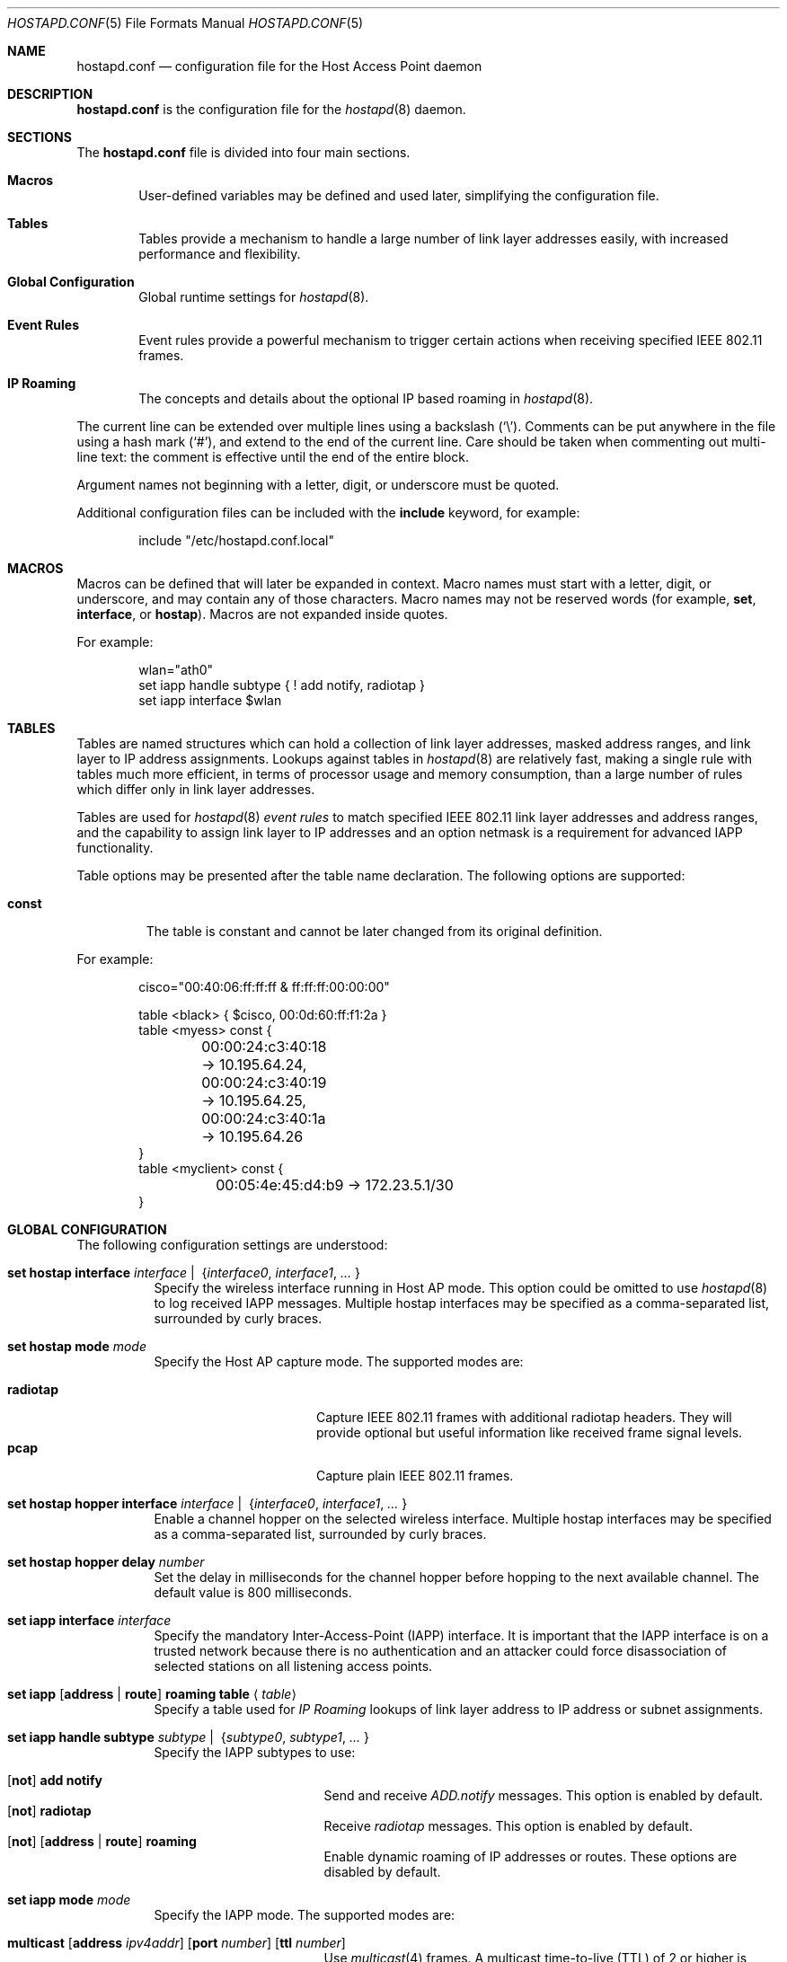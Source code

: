 .\" $OpenBSD: src/usr.sbin/hostapd/hostapd.conf.5,v 1.42 2013/09/03 20:44:01 jmc Exp $
.\"
.\" Copyright (c) 2004, 2005, 2006 Reyk Floeter <reyk@openbsd.org>
.\"
.\" Permission to use, copy, modify, and distribute this software for any
.\" purpose with or without fee is hereby granted, provided that the above
.\" copyright notice and this permission notice appear in all copies.
.\"
.\" THE SOFTWARE IS PROVIDED "AS IS" AND THE AUTHOR DISCLAIMS ALL WARRANTIES
.\" WITH REGARD TO THIS SOFTWARE INCLUDING ALL IMPLIED WARRANTIES OF
.\" MERCHANTABILITY AND FITNESS. IN NO EVENT SHALL THE AUTHOR BE LIABLE FOR
.\" ANY SPECIAL, DIRECT, INDIRECT, OR CONSEQUENTIAL DAMAGES OR ANY DAMAGES
.\" WHATSOEVER RESULTING FROM LOSS OF USE, DATA OR PROFITS, WHETHER IN AN
.\" ACTION OF CONTRACT, NEGLIGENCE OR OTHER TORTIOUS ACTION, ARISING OUT OF
.\" OR IN CONNECTION WITH THE USE OR PERFORMANCE OF THIS SOFTWARE.
.\"
.Dd $Mdocdate: July 16 2013 $
.Dt HOSTAPD.CONF 5
.Os
.Sh NAME
.Nm hostapd.conf
.Nd configuration file for the Host Access Point daemon
.Sh DESCRIPTION
.Nm
is the configuration file for the
.Xr hostapd 8
daemon.
.Sh SECTIONS
The
.Nm
file is divided into four main sections.
.Bl -tag -width xxxx
.It Sy Macros
User-defined variables may be defined and used later, simplifying the
configuration file.
.It Sy Tables
Tables provide a mechanism to handle a large number of link layer
addresses easily, with increased performance and flexibility.
.It Sy Global Configuration
Global runtime settings for
.Xr hostapd 8 .
.It Sy Event Rules
Event rules provide a powerful mechanism to trigger certain actions
when receiving specified IEEE 802.11 frames.
.It Sy IP Roaming
The concepts and details about the optional IP based roaming in
.Xr hostapd 8 .
.El
.Pp
The current line can be extended over multiple lines using a backslash
.Pq Sq \e .
Comments can be put anywhere in the file using a hash mark
.Pq Sq # ,
and extend to the end of the current line.
Care should be taken when commenting out multi-line text:
the comment is effective until the end of the entire block.
.Pp
Argument names not beginning with a letter, digit, or underscore
must be quoted.
.Pp
Additional configuration files can be included with the
.Ic include
keyword, for example:
.Bd -literal -offset indent
include "/etc/hostapd.conf.local"
.Ed
.Sh MACROS
Macros can be defined that will later be expanded in context.
Macro names must start with a letter, digit, or underscore,
and may contain any of those characters.
Macro names may not be reserved words (for example,
.Ic set ,
.Ic interface ,
or
.Ic hostap ) .
Macros are not expanded inside quotes.
.Pp
For example:
.Bd -literal -offset indent
wlan="ath0"
set iapp handle subtype { ! add notify, radiotap }
set iapp interface $wlan
.Ed
.Sh TABLES
Tables are named structures which can hold a collection of link layer
addresses, masked address ranges, and link layer to IP address
assignments.
Lookups against tables in
.Xr hostapd 8
are relatively fast, making a single rule with tables much more
efficient, in terms of processor usage and memory consumption, than a
large number of rules which differ only in link layer addresses.
.Pp
Tables are used for
.Xr hostapd 8
.Em event rules
to match specified IEEE 802.11 link layer addresses and address ranges,
and the capability to assign link layer to IP addresses and an option netmask
is a requirement for advanced IAPP functionality.
.Pp
Table options may be presented after the table name declaration.
The following options are supported:
.Bl -tag -width const
.It Ic const
The table is constant and cannot be later changed from its original
definition.
.El
.Pp
For example:
.Bd -literal -offset indent
cisco="00:40:06:ff:ff:ff & ff:ff:ff:00:00:00"

table <black> { $cisco, 00:0d:60:ff:f1:2a }
table <myess> const {
	00:00:24:c3:40:18 -> 10.195.64.24,
	00:00:24:c3:40:19 -> 10.195.64.25,
	00:00:24:c3:40:1a -> 10.195.64.26
}
table <myclient> const {
	00:05:4e:45:d4:b9 -> 172.23.5.1/30
}
.Ed
.Sh GLOBAL CONFIGURATION
The following configuration settings are understood:
.Bl -tag -width Ds
.It Xo
.Ic set hostap interface
.Ar interface \*(Ba\ \&
.Pf { Ar interface0 , interface1 , ... No }
.Xc
Specify the wireless interface running in Host AP mode.
This option could be omitted to use
.Xr hostapd 8
to log received IAPP messages.
Multiple hostap interfaces may be specified
as a comma-separated list,
surrounded by curly braces.
.It Ic set hostap mode Ar mode
Specify the Host AP capture mode.
The supported modes are:
.Pp
.Bl -tag -width radiotap -offset indent -compact
.It Ic radiotap
Capture IEEE 802.11 frames with additional radiotap headers.
They will provide optional but useful information like received frame
signal levels.
.It Ic pcap
Capture plain IEEE 802.11 frames.
.El
.It Xo
.Ic set hostap hopper interface
.Ar interface \*(Ba\ \&
.Pf { Ar interface0 , interface1 , ... No }
.Xc
Enable a channel hopper on the selected wireless interface.
Multiple hostap interfaces may be specified as a comma-separated list,
surrounded by curly braces.
.It Ic set hostap hopper delay Ar number
Set the delay in milliseconds for the channel hopper before hopping to
the next available channel.
The default value is 800 milliseconds.
.It Ic set iapp interface Ar interface
Specify the mandatory Inter-Access-Point (IAPP) interface.
It is important that the IAPP interface is on a trusted
network because there is no authentication and an attacker could force
disassociation of selected stations on all listening access points.
.It Xo
.Ic set iapp
.Op Ic address \*(Ba\ route
.Ic roaming table
.Aq Ar table
.Xc
Specify a table used for
.Em IP Roaming
lookups of link layer address to IP address or subnet assignments.
.It Xo
.Ic set iapp handle subtype
.Ar subtype \*(Ba\ \&
.Pf { Ar subtype0 , subtype1 , ... No }
.Xc
Specify the IAPP subtypes to use:
.Pp
.Bl -tag -width broadcast -offset indent -compact
.It Xo
.Op Ic not
.Ic add notify
.Xc
Send and receive
.Em ADD.notify
messages.
This option is enabled by default.
.It Xo
.Op Ic not
.Ic radiotap
.Xc
Receive
.Em radiotap
messages.
This option is enabled by default.
.It Xo
.Op Ic not
.Op Ic address \*(Ba\ route
.Ic roaming
.Xc
Enable dynamic roaming of IP addresses or routes.
These options are disabled by default.
.El
.It Ic set iapp mode Ar mode
Specify the IAPP mode.
The supported modes are:
.Pp
.Bl -tag -width broadcast -offset indent -compact
.It Xo
.Ic multicast
.Op Ic address Ar ipv4addr
.Op Ic port Ar number
.Op Ic ttl Ar number
.Xc
Use
.Xr multicast 4
frames.
A multicast time-to-live (TTL) of 2 or higher is required to allow
multicast forwarding, for example for use with
.Xr mrouted 8 .
.It Xo
.Ic broadcast
.Op Ic port Ar number
.Xc
Use broadcast frames.
.El
.Pp
The default is multicast using the multicast address 224.0.1.178 and
port 3517 with a TTL limited to 1 hop.
Some access point vendors still use broadcast with the pre-standard
IAPP port 2313.
.El
.Sh EVENT RULES
Event rules provide a powerful way to trigger a certain action when
receiving specified IEEE 802.11 frames on the
.Em hostap interface .
The rules are handled in sequential order, from first to last.
Rules are handled without a state:
each rule is processed independently from the others and from
any previous actions.
This behaviour is somewhat different to that of packet filter rules
specified in
.Xr pf.conf 5 .
.Pp
All
.Xr hostapd 8
event rules are single line statements beginning with
the mandatory
.Ic hostap handle
keywords and optional rule options, interface, frame matching,
a specified action, a limit, and a minimal rate:
.Bd -filled -offset indent
.Ic hostap handle
.Op Ar option
.Op Ar interface
.Op Ar frame
.Op Ar action
.Op Ar limit
.Op Ar rate
.Ed
.Pp
Some rule statements support the optional keyword
.Ic not ,
also represented by the
.Ic !\&
operator,
for inverse matching.
.Pp
The optional parts are defined below.
.Ss Rule Option
The rule
.Ar option
will modify the behaviour of handling the statement.
There are two possible options,
.Ic quick
and
.Ic skip .
If either the keyword
.Ic quick
or the keyword
.Ic skip
is specified, no further event rules will be handled for this frame
after processing this rule successfully.
The keyword
.Ic skip
additionally skips any further IAPP processing of the frame,
which is normally done after handling the event rules.
.Ss Rule Interface
The rule
.Ar interface
specifies the hostap interface the rule is matched on.
The available interface list is specified by the global
.Ic set hostap interface
configuration setting.
.Bd -filled -offset indent
.Ic on
.Op Ic not
.Ar interface
.Ed
.Pp
If not given,
the event rule is matched on all available hostap interfaces.
.Ss Rule Frame
The
.Ar frame
description specifies a mechanism to match IEEE 802.11 frames.
.Bl -tag -width Ds
.It Ic any
Match all frames.
.It Xo
.Ic frame
.Op Ar type
.Op Ar dir
.Op Ar from
.Op Ar to
.Op Ar bssid
.Op Ar radiotap
.Xc
Apply rules to frames matching the given parameters.
The parameters are explained below.
.Pp
The
.Ar type
parameter specifies the frame type to match on.
The frame type may be specified in the following ways:
.Bl -tag -width Ds
.It Ic type any
Match all frame types.
.It Xo
.Ic type
.Op Ic not
.Ic data
.Xc
Match data frames.
Presence of the
.Ic not
keyword negates the match and will match all non-data frames.
.It Xo
.Ic type
.Op Ic not
.Ic management
.Oo Op Ic not
.Ar subtype Oc
.Xc
Match management frames.
The
.Ar subtype
argument may be specified to optionally match management frames of the
given subtype.
The subtype match may be negated by specifying the
.Ic not
keyword.
See the
.Sx Management Frame Subtypes
section below for available subtypes specifications.
.El
.Pp
The
.Ar dir
parameter specifies the direction the frame is being sent.
The direction may be specified in the following ways:
.Bl -tag -width Ds
.It Ic dir any
Match all directions.
.It Ic dir Ar framedir
Match frames with the given direction
.Ar framedir .
See the
.Sx Frame Directions
section below for available direction specifications.
.El
.Pp
The
.Ar radiotap
rules allow parsing and matching of the extra information reported by
the radiotap header.
Support for the specified radiotap headers is optional and the
specific parameters depend on the radiotap elements reported
by the wireless interface.
Support for the radiotap data link type can be verified with the
.Xr tcpdump 8
command.
These rules require
.Ic hostap mode radiotap
in the global configuration.
.Bl -tag -width Ds
.It Xo
.Ic signal
.Op Ic operator
.Ar percentage Ic %
.Xc
Match the signal quality of the received frame.
.It Xo
.Ic freq
.Op Ic operator
.Ar value Ic ( GHz \*(Ba MHz )
.Xc
Match the transmit rate of the received frame.
.It Xo
.Ic txrate
.Op Ic operator
.Ar rate Ic Mb
.Xc
Match the frequency of the received frame,
in Mbps.
.El
.Pp
The radiotap rules support the following operators.
If omitted, the specified value will be checked if it is equal or not.
.Bd -literal -offset indent
=	(equal)
!=	(not equal)
\*(Lt	(less than)
\*(Le	(less than or equal)
\*(Gt	(greater than)
\*(Ge	(greater than or equal)
.Ed
.Pp
The
.Ar from , to ,
and
.Ar bssid
parameters specify the IEEE 802.11 address fields to match on.
They can be specified in the following ways:
.Bl -tag -width Ds
.It Xo
.Ic ( from \*(Ba to \*(Ba bssid ) Ic any
.Xc
Allow all addresses for the specified address field.
.It Xo
.Ic ( from \*(Ba to \*(Ba bssid )
.Op Ic not
.Aq Ar table
.Xc
Allow allow addresses from the given
.Aq Ar table
(see
.Sx Tables
above)
for the specified address field.
.It Xo
.Ic ( from \*(Ba to \*(Ba bssid )
.Op Ic not
.Ar lladdr
.Xc
Allow the given address
.Ar lladdr
for the specified address field.
.El
.El
.Ss Rule Action
An optional
.Ar action
is triggered if a received IEEE 802.11 frame matches the frame
description.
The following actions are supported:
.Bl -tag -width Ds
.It Xo
.Ic with frame Ar type
.Op Ar dir
.Ar from to bssid
.Xc
Send an arbitrary constructed frame to the wireless network.
The arguments are as follows.
.Pp
The
.Ar type
describes the IEEE 802.11 frame type to send, specified in the
frame control header.
The following frames types are supported at present:
.Bl -tag -width Ds
.It Ic type data
Send a data frame.
This is normally used to encapsulate ordinary IEEE 802.3
frames into IEEE 802.11 wireless frames.
.It Ic type Ic management Ar subtype
Send a management frame with the specified subtype.
Management frames are used to control states and to find access points
and IBSS nodes in IEEE 802.11 networks.
See the
.Sx Management Frame Subtypes
section below for available subtypes specifications.
.El
.Pp
The
.Ar dir
describes the direction the IEEE 802.11 frame will be sent.
It has the following syntax:
.Bd -filled -offset indent
.Ic dir Ar framedir
.Ed
.Pp
See the
.Sx Frame Directions
section below for available direction specifications.
.Pp
The
.Ar from , to ,
and
.Ar bssid
arguments specify the link layer address fields used in IEEE 802.11
frames.
All address fields are mandatory in the frame action.
The optional fourth address field used by wireless distribution
systems (WDS) is currently not supported.
Each argument is specified by a keyword of the same name
.Po
.Ic from , to ,
or
.Ic bssid
.Pc
followed by one of the following address specifications:
.Bl -tag -width "&refaddr"
.It Ar lladdr
Specify the link layer addresses used in the IEEE 802.11 frame address
field.
The link layer address
.Ql ff:ff:ff:ff:ff:ff
is the IEEE 802.11 broadcast address.
.It Li & Ns Ar refaddr
Fill in a link layer address from the previously matched IEEE 802.11
frame.
.Ic &from
will use the source link layer address;
.Ic &to
the destination link layer address; and
.Ic &bssid
the BSSID link layer address of the previously matched frame.
.It Ic random
Use a random link layer address in the specified IEEE 802.11 frame
address field.
Multicast and broadcast link layer addresses will be skipped.
.El
.It Ic with iapp type Ar iapp-type
Send a
.Xr hostapd 8
specific IAPP frame with a raw IEEE 802.11 packet dump of the received
frame to the wired network.
The only supported
.Ar iapp-type
is
.Ic radiotap .
.It Ic with log Op Ic verbose
Write informational messages to the local system log (see
.Xr syslogd 8 )
or standard error.
If the
.Sx Rule Rate
has been specified,
log will print the actual rate.
.It Ic node add | delete Ar lladdr
Add or remove the specified node from the internal kernel
node table.
.It Ic resend
Resend the received IEEE 802.11 frame.
.El
.Ss Rule Limit
It is possible to limit handling of specific rules with the
.Ic limit
keyword:
.Bd -filled -offset indent
.Ic limit
.Ar number
.Ic sec \*(Ba usec
.Ed
.Pp
In some cases it is absolutely necessary to use limited matching
to protect
.Xr hostapd 8
against excessive flooding with IEEE 802.11 frames.
For example, beacon frames will be normally received every 100 ms.
.Ss Rule Rate
It is possible to tell
.Xr hostapd 8
to trigger the action only after a specific
.Ic rate
of matched frames.
.Bd -filled -offset indent
.Ic rate
.Ar number
.Ar /
.Ar number
.Ic sec
.Ed
.Pp
This will help to detect excessive flooding of IEEE 802.11 frames.
For example, de-auth flooding is a DoS (Denial of Service) attack
against IEEE 802.11 wireless networks.
.Ss Management Frame Subtypes
The
.Ar subtype
describes the IEEE 802.11 frame subtype, specified in
the frame control header.
The choice of subtypes depends on the used frame type.
.Xr hostapd 8
currently only supports management frame subtypes.
Most frame subtypes require an additional subtype-specific header
in the frame body, but currently only the
.Ic deauth
and
.Ic disassoc
reason codes are supported:
.Bl -ohang -offset 3n
.It Ic subtype beacon
A beacon frame.
Wireless access points and devices running in
.Em ibss
master or
.Em hostap
mode continuously send beacon frames to indicate their presence,
traffic load, and capabilities.
.It Ic subtype deauth Op Ar reason
A deauthentication frame with an optional reason code.
Deauthenticated stations will lose any IEEE 802.11 operational state.
.It Ic subtype disassoc Op Ar reason
A disassociation frame with an optional reason code.
.It Ic subtype assoc request
An association request frame.
.It Ic subtype assoc response
An association response frame.
.It Ic subtype atim
An announcement traffic indication message (ATIM frame).
.It Xo
.Ic subtype auth Op Ic open request \*(Ba response
.Xc
An authentication frame.
.It Ic subtype probe request
A probe request frame.
Probe requests are used to probe for access points and IBSS nodes.
.It Ic subtype probe response
A probe response frame.
.It Ic subtype reassoc request
A re-association request frame.
.It Ic subtype reassoc response
A re-association response frame.
.El
.Pp
The
.Ar reason
defines a descriptive reason for the actual
.Em deauthentication
or
.Em disassociation
of a station:
.Bl -ohang -offset 3n
.It Ic reason assoc expire
Disassociated due to inactivity.
.It Ic reason assoc leave
Disassociated because the sending station is leaving or has left the
wireless network.
.It Ic reason assoc toomany
Disassociated because the access point has reached its limit of
associated stations.
.It Ic reason auth expire
Previous authentication no longer valid.
.It Ic reason auth leave
Deauthenticated because the sending station is leaving or has left the
wireless network.
.It Ic reason ie invalid
IEEE 802.11i extension.
.It Ic reason mic failure
IEEE 802.11i extension.
.It Ic reason not authed
Frame received from unauthenticated station.
.It Ic reason assoc not authed
Frame received from an associated but unauthenticated station.
.It Ic reason not assoced
Frame received from unassociated station.
.It Ic reason rsn required
IEEE 802.11i extension.
.It Ic reason rsn inconsistent
IEEE 802.11i extension.
.It Ic reason unspecified
Unspecified reason.
.El
.Ss Frame Directions
The direction a frame is being transmitted
.Pq Ar framedir
can be specified in the following ways:
.Bl -ohang -offset 3n
.It Ic dir no ds
No distribution system direction is used for management frames.
.It Ic dir to ds
A frame sent from a station to the distribution system, the access point.
.It Ic dir from ds
A frame from the distribution system, the access point, to a station.
.It Ic dir ds to ds
A frame direction used by wireless distribution systems (WDS) for
wireless access point to access point communication.
.El
.Sh EVENT RULE EXAMPLES
.Bd -literal
# Log probe requests locally
hostap handle type management subtype probe request \e
    with log

# Detect flooding of management frames except beacons.
# This will detect some possible Denial of Service attacks
# against the IEEE 802.11 protocol.
hostap handle skip type management subtype ! beacon \e
    with log \e
    rate 100 / 10 sec

# Log rogue access points via IAPP, limited to every second,
# and skip further IAPP processing.
hostap handle skip type management subtype beacon bssid !<myess> \e
    with iapp type radiotap limit 1 sec

# Send deauthentication frames to stations associated to rogue APs
hostap handle type data bssid !<myess> with frame type management \e
    subtype deauth reason auth expire \e
    from &bssid to &from bssid &bssid

# Send authentication requests from random station addresses to
# rogue access points. This is a common way to test the quality of
# various hostap implementations.
hostap handle skip type management subtype beacon bssid <pentest> \e
    with frame type management subtype auth \e
    from random to &bssid bssid &bssid

# Re-inject a received IEEE 802.11 frame on the interface ath0
hostap handle on ath0 type management subtype auth with resend

# Remove a blacklisted node from the kernel node tree
hostap handle type management subtype auth from <blacklist> \e
    with node delete &from

# Log rogue access points with a strong signal quality on
# channel 3 (2.422GHz) transmitting frames with 1Mbps.
hostap handle type management subtype beacon bssid !<myess> \e
    signal >= 50% txrate 1Mb freq 2.422GHz \e
    with log
.Ed
.Sh IP ROAMING
In a traditional wireless network, multiple access points are
members of a single layer 3 broadcast domain.
The traffic is bridged between physical collision domains,
as with the
.Xr bridge 4
interface in
.Ox .
This may cause problems in large wireless networks with a heavy load
of broadcast traffic, like broadcasted ARP, DHCP or ICMP requests.
.Pp
.Xr hostapd 8
implements IP based roaming to build wireless networks
without the requirement of a single broadcast domain.
This works as follows:
.Pp
.Bl -enum -compact
.It
Every access point running
.Xr hostapd 8
is a router to an individual internal broadcast domain,
.Em without
using the
.Xr bridge 4
interface.
.It
An increased multicast TTL is used for IAPP communication
between access points in multiple network segments.
Multicast routing is required in the network infrastructure,
like an
.Ox
router running
.Xr mrouted 8 .
.It
The configuration file
.Nm
is used to assign IP subnets to link layer addresses.
If a station with the specified link layer address successfully
associates to the access point,
.Xr hostapd 8
will configure the specified IP address and subnet on
the wireless interface.
.It
The
IAPP
.Em ADD.notify
message is used to notify other access points running
.Xr hostapd 8
to remove the station and any assigned IP addresses or subnets from
the wireless interface.
.It
A dynamic routing daemon like
.Xr ospfd 8
or
.Xr bgpd 8
running on the access point will be used to announce the
new IP route to the internal network and routers.
.El
.Pp
For example:
.Bd -literal -offset indent
# Assign IP addresses to layer 2 addresses
table <clients> {
	00:02:6f:42:d0:01 -> 172.23.5.1/30
	00:05:4e:45:d3:b8 -> 172.23.5.4/30
	00:04:2e:12:03:e0 -> 172.23.5.8/30
}

# Global options
set hostap interface ath0
set hostap mode radiotap
set iapp interface sis0
set iapp address roaming table <clients>
set iapp handle subtype address roaming
set iapp mode multicast ttl 2
.Ed
.Sh FILES
.Bl -tag -width "/etc/hostapd.conf" -compact
.It Pa /etc/hostapd.conf
Default location of the configuration file.
.El
.Sh SEE ALSO
.Xr hostapd 8
.Sh AUTHORS
The
.Xr hostapd 8
program was written by
.An Reyk Floeter Aq Mt reyk@openbsd.org .
.Sh CAVEATS
.Em IP Roaming
requires statically assigned IP addresses of stations and does
not support DHCP at present.
